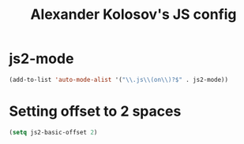 #+TITLE: Alexander Kolosov's JS config
#+OPTIONS: toc:nil num:nil ^:nil

* js2-mode

#+begin_src emacs-lisp
  (add-to-list 'auto-mode-alist '("\\.js\\(on\\)?$" . js2-mode))
#+end_src

* Setting offset to 2 spaces
#+begin_src emacs-lisp
  (setq js2-basic-offset 2)  
#+end_src
